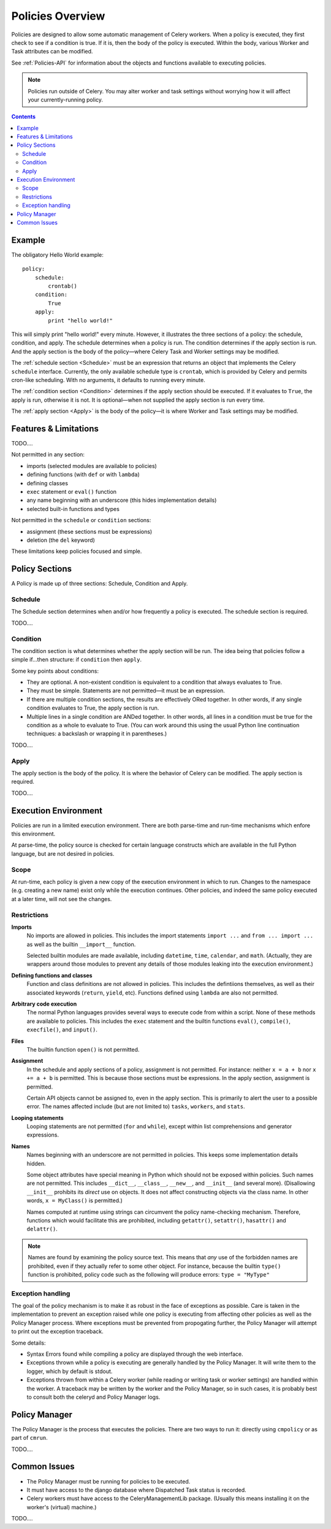 
.. _policies-overview:

Policies Overview
#################

Policies are designed to allow some automatic management of Celery workers.  
When a policy is executed, they first check to see if a condition is true.  If 
it is, then the body of the policy is executed.  Within the body, various 
Worker and Task attributes can be modified.

See :ref:`Policies-API` for information about the objects and functions 
available to executing policies.

.. note:: Policies run outside of Celery.  You may alter worker and task 
   settings without worrying how it will affect your currently-running policy.
   
.. contents::
   

Example
=======

The obligatory Hello World example::

    policy:
        schedule:
            crontab()
        condition:
            True
        apply:
            print "hello world!"
            
This will simply print "hello world!" every minute.  However, it illustrates 
the three sections of a policy: the schedule, condition, and apply.  The 
schedule determines when a policy is run.  The condition determines if the 
apply section is run.  And the apply section is the body of the policy—where 
Celery Task and Worker settings may be modified.

The :ref:`schedule section <Schedule>` must be an expression that returns an 
object that implements the Celery ``schedule`` interface.  Currently, the only 
available schedule type is ``crontab``, which is provided by Celery and permits 
cron-like scheduling.  With no arguments, it defaults to running every minute.

The :ref:`condition section <Condition>` determines if the apply section should 
be executed.  If it evaluates to ``True``, the apply is run, otherwise it is 
not.  It is optional—when not supplied the apply section is run every time.

The :ref:`apply section <Apply>` is the body of the policy—it is where Worker 
and Task settings may be modified.

Features & Limitations
======================

TODO....

Not permitted in any section:

- imports (selected modules are available to policies)
- defining functions (with ``def`` or with ``lambda``)
- defining classes
- ``exec`` statement or ``eval()`` function
- any name beginning with an underscore (this hides implementation details)
- selected built-in functions and types

Not permitted in the ``schedule`` or ``condition`` sections:

- assignment (these sections must be expressions)
- deletion (the ``del`` keyword)

These limitations keep policies focused and simple.


Policy Sections
===============

A Policy is made up of three sections: Schedule, Condition and Apply.

.. _Schedule:

Schedule
~~~~~~~~

The Schedule section determines when and/or how frequently a policy is 
executed.  The schedule section is required.

TODO....

.. _Condition:

Condition
~~~~~~~~~

The condition section is what determines whether the apply section will be run.  
The idea being that policies follow a simple if...then structure: 
if ``condition`` then ``apply``.  

Some key points about conditions:

- They are optional.  A non-existent condition is equivalent to a 
  condition that always evaluates to True.
- They must be simple.  Statements are not permitted—it must be an 
  expression.
- If there are multiple condition sections, the results are effectively ORed 
  together.  In other words, if any single condition evaluates to True, the 
  apply section is run.   
- Multiple lines in a single condition are ANDed together.  In other words, all 
  lines in a condition must be true for the condition as a whole to evaluate to 
  True.  (You can work around this using the usual Python line continuation 
  techniques: a backslash or wrapping it in parentheses.)
  
TODO....

.. _Apply:

Apply
~~~~~

The apply section is the body of the policy.  It is where the behavior of 
Celery can be modified.  The apply section is required.

TODO....

Execution Environment
=====================

Policies are run in a limited execution environment.  There are both 
parse-time and run-time mechanisms which enfore this environment.

At parse-time, the policy source is checked for certain language constructs 
which are available in the full Python language, but are not desired in 
policies.

Scope
~~~~~

At run-time, each policy is given a new copy of the execution environment in 
which to run.  Changes to the namespace (e.g. creating a new name) exist only 
while the execution continues.  Other policies, and indeed the same policy 
executed at a later time, will not see the changes.

Restrictions
~~~~~~~~~~~~

**Imports**
    No imports are allowed in policies.  This includes the import statements 
    ``import ...`` and ``from ... import ...`` as well as the builtin 
    ``__import__`` function.  

    Selected builtin modules are made available, including ``datetime``, 
    ``time``, ``calendar``, and ``math``.  (Actually, they are wrappers around 
    those modules to prevent any details of those modules leaking into the 
    execution environment.)

**Defining functions and classes**
    Function and class definitions are not allowed in policies.  This includes 
    the defintiions themselves, as well as their associated keywords 
    (``return``, ``yield``, etc).  Functions defined using ``lambda`` are also 
    not permitted.

**Arbitrary code execution**
    The normal Python languages provides several ways to execute code from 
    within a script.  None of these methods are available to policies.  This 
    includes the ``exec`` statement and the builtin functions ``eval()``, 
    ``compile()``, ``execfile()``, and ``input()``.

**Files**
    The builtin function ``open()`` is not permitted.
   
**Assignment**
    In the schedule and apply sections of a policy, assignment is not 
    permitted.  For instance: neither ``x = a + b`` nor ``x += a + b`` is 
    permitted.  This is because those sections must be expressions.  In the 
    apply section, assignment is permitted.
    
    Certain API objects cannot be assigned to, even in the apply section.  This 
    is primarily to alert the user to a possible error.  The names affected 
    include (but are not limited to) ``tasks``, ``workers``, and ``stats``.
    
**Looping statements**
    Looping statements are not permitted (``for`` and ``while``), except 
    within list comprehensions and generator expressions.

**Names**
    Names beginning with an underscore are not permitted in policies.  This 
    keeps some implementation details hidden.

    Some object attributes have special meaning in Python which should not be 
    exposed within policies.  Such names are not permitted.  This includes 
    ``__dict__``, ``__class__``, ``__new__``, and ``__init__`` (and several 
    more).  (Disallowing ``__init__`` prohibits its *direct* use on objects.  
    It does not affect constructing objects via the class name.  In other 
    words, ``x = MyClass()`` is permitted.)

    Names computed at runtime using strings can circumvent the policy 
    name-checking mechanism.  Therefore, functions which would facilitate this 
    are prohibited, including ``getattr()``, ``setattr()``, ``hasattr()`` and 
    ``delattr()``.

.. note:: Names are found by examining the policy source text.  This means that 
   *any* use of the forbidden names are prohibited, even if they actually refer 
   to some other object.  For instance, because the builtin ``type()`` function 
   is prohibited, policy code such as the following will produce errors: 
   ``type = "MyType"``
   
Exception handling
~~~~~~~~~~~~~~~~~~

The goal of the policy mechanism is to make it as robust in the face of 
exceptions as possible.  Care is taken in the implementation to prevent an 
exception raised while one policy is executing from affecting other policies as 
well as the Policy Manager process.  Where exceptions must be prevented from 
propogating further, the Policy Manager will attempt to print out the exception 
traceback.

Some details:

- Syntax Errors found while compiling a policy are displayed through the web 
  interface.
- Exceptions thrown while a policy is executing are generally handled by the 
  Policy Manager.  It will write them to the logger, which by default is 
  stdout.
- Exceptions thrown from within a Celery worker (while reading or writing 
  task or worker settings) are handled within the worker.  A traceback may be 
  written by the worker and the Policy Manager, so in such cases, it is 
  probably best to consult both the celeryd and Policy Manager logs.


Policy Manager
==============

The Policy Manager is the process that executes the policies.  There are two 
ways to run it: directly using ``cmpolicy`` or as part of ``cmrun``.

TODO....

Common Issues
=============

- The Policy Manager must be running for policies to be executed.
- It must have access to the django database where Dispatched Task status is 
  recorded.
- Celery workers must have access to the CeleryManagementLib package.  (Usually 
  this means installing it on the worker's (virtual) machine.)
  

  


  
TODO....

